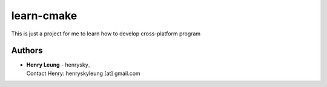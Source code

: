 learn-cmake
=================

This is just a project for me to learn how to develop cross-platform program

Authors
-------------
-  | **Henry Leung** - henrysky_
   | Contact Henry: henryskyleung [at] gmail.com

